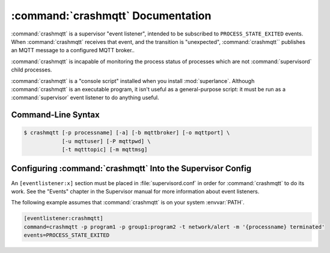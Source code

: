 :command:`crashmqtt` Documentation
==================================

:command:`crashmqtt` is a supervisor "event listener", intended to be
subscribed to ``PROCESS_STATE_EXITED`` events. When :command:`crashmqtt`
receives that event, and the transition is "unexpected", :command:`crashmqtt``
publishes an MQTT message to a configured MQTT broker..

:command:`crashmqtt` is incapable of monitoring the process status of processes
which are not :command:`supervisord` child processes.

:command:`crashmqtt` is a "console script" installed when you install
:mod:`superlance`.  Although :command:`crashmqtt` is an executable program, it
isn't useful as a general-purpose script:  it must be run as a
:command:`supervisor` event listener to do anything useful.

Command-Line Syntax
-------------------

.. code-block:: sh

   $ crashmqtt [-p processname] [-a] [-b mqttbroker] [-o mqttport] \
               [-u mqttuser] [-P mqttpwd] \
               [-t mqtttopic] [-m mqttmsg]

.. program:: crashmqtt

.. cmdoption:: -p <process_name>, --program=<process_name>

   Publish MQTT when the specified :command:`supervisord` child process
   transitions unexpectedly to the ``EXITED`` state.

   This option can be provided more than once to have :command:`crashmqtt`
   monitor more than one program.

   To monitor a process which is part of a :command:`supervisord` group,
   specify its name as ``process_name:group_name``.

.. cmdoption:: -a, --any

   Publish MQTT when any :command:`supervisord` child process transitions
   unexpectedly to the ``EXITED`` state.

   Overrides any ``-p`` parameters passed in the same :command:`crashmqtt`
   process invocation.

.. cmdoption:: -b <mqttbroker>, --mqtt_broker=<mqttbroker>

   Specify the MQTT broker host name. Defaults to 'localhost'.

.. cmdoption:: -o <mqttport>, --mqtt_port=<mqttport>

   Specify the MQTT broker port. Defaults to 1883.

.. cmdoption:: -u <mqttuser>, --mqtt_user=<mqttuser>

   Specify the MQTT broker user name for authentication. Optional.

.. cmdoption:: -P <mqttpwd>, --mqtt_pwd=<mqttpwd>

   Specify the MQTT broker password for authentication. Optional.

.. cmdoption:: -t <mqtttopic>, --mqtt_topic=<mqtttopic>

   Specify the MQTT topic to publish to. Supports substitution of values
   in the PROCESS_STATE_EXITED event. For example 'network/alert/{processname}'.

.. cmdoption:: -m <mqttmsg>, --mqtt_msg=<mqttmsg>

   Specify the MQTT message to publish. Supports substitution of values
   in the PROCESS_STATE_EXITED event. For example '{processname} terminated'.


Configuring :command:`crashmqtt` Into the Supervisor Config
-----------------------------------------------------------

An ``[eventlistener:x]`` section must be placed in :file:`supervisord.conf`
in order for :command:`crashmqtt` to do its work. See the "Events" chapter in
the Supervisor manual for more information about event listeners.

The following example assumes that :command:`crashmqtt` is on your system
:envvar:`PATH`.

.. code-block:: ini

   [eventlistener:crashmqtt]
   command=crashmqtt -p program1 -p group1:program2 -t network/alert -m '{processname} terminated'
   events=PROCESS_STATE_EXITED
